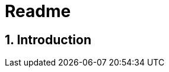 = Readme
:numbered:



== Introduction



// Actifsource ID=[dd9c4f30-d871-11e4-aa2f-c11242a92b60,5f4255e5-4e6e-11e5-a091-3f804edda9db,Ax9snAf2pCoeD7y/Ote50cABoOM=]
